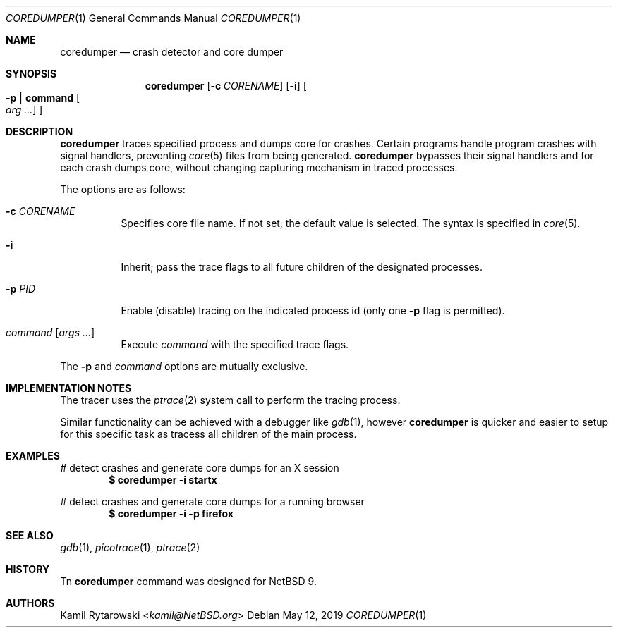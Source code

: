 .\"	$NetBSD$
.\"
.\" Copyright (c) 2019 The NetBSD Foundation, Inc.
.\" All rights reserved.
.\"
.\" This code is derived from software contributed to The NetBSD Foundation
.\" by Kamil Rytarowski.
.\"
.\" Redistribution and use in source and binary forms, with or without
.\" modification, are permitted provided that the following conditions
.\" are met:
.\" 1. Redistributions of source code must retain the above copyright
.\"    notice, this list of conditions and the following disclaimer.
.\" 2. Redistributions in binary form must reproduce the above copyright
.\"    notice, this list of conditions and the following disclaimer in the
.\"    documentation and/or other materials provided with the distribution.
.\"
.\" THIS SOFTWARE IS PROVIDED BY THE NETBSD FOUNDATION, INC. AND CONTRIBUTORS
.\" ``AS IS'' AND ANY EXPRESS OR IMPLIED WARRANTIES, INCLUDING, BUT NOT LIMITED
.\" TO, THE IMPLIED WARRANTIES OF MERCHANTABILITY AND FITNESS FOR A PARTICULAR
.\" PURPOSE ARE DISCLAIMED.  IN NO EVENT SHALL THE FOUNDATION OR CONTRIBUTORS
.\" BE LIABLE FOR ANY DIRECT, INDIRECT, INCIDENTAL, SPECIAL, EXEMPLARY, OR
.\" CONSEQUENTIAL DAMAGES (INCLUDING, BUT NOT LIMITED TO, PROCUREMENT OF
.\" SUBSTITUTE GOODS OR SERVICES; LOSS OF USE, DATA, OR PROFITS; OR BUSINESS
.\" INTERRUPTION) HOWEVER CAUSED AND ON ANY THEORY OF LIABILITY, WHETHER IN
.\" CONTRACT, STRICT LIABILITY, OR TORT (INCLUDING NEGLIGENCE OR OTHERWISE)
.\" ARISING IN ANY WAY OUT OF THE USE OF THIS SOFTWARE, EVEN IF ADVISED OF THE
.\" POSSIBILITY OF SUCH DAMAGE.
.\"
.Dd May 12, 2019
.Dt COREDUMPER 1
.Os
.Sh NAME
.Nm coredumper
.Nd crash detector and core dumper
.Sh SYNOPSIS
.Nm
.Op Fl c Ar CORENAME
.Op Fl i
.Oo Fl p | Ic command Oo Ar arg ... Oc Oc
.Sh DESCRIPTION
.Nm
traces specified process and dumps core for crashes.
Certain programs handle program crashes with signal handlers,
preventing
.Xr core 5
files from being generated.
.Nm
bypasses their signal handlers and for each crash dumps core,
without changing capturing mechanism in traced processes.
.Pp
.Pp
The options are as follows:
.Bl -tag -width indent
.It Fl c Ar CORENAME
Specifies core file name.
If not set,
the default value is selected.
The syntax is specified in
.Xr core 5 .
.It Fl i
Inherit; pass the trace flags to all future children of the designated
processes.
.It Fl p Ar PID
Enable (disable) tracing on the indicated process id (only one
.Fl p
flag is permitted).
.It Ar command Op Ar args ...
Execute
.Ar command
with the specified trace flags.
.El
.Pp
The
.Fl p
and
.Ar command
options are mutually exclusive.
.Sh IMPLEMENTATION NOTES
The tracer uses the
.Xr ptrace 2
system call to perform the tracing process.
.Pp
Similar functionality can be achieved with a debugger like
.Xr gdb 1 ,
however
.Nm
is quicker and easier to setup for this specific task as tracess all children
of the main process.
.Sh EXAMPLES
# detect crashes and generate core dumps for an X session
.Dl $ coredumper -i startx
.Pp
# detect crashes and generate core dumps for a running browser
.Dl $ coredumper -i -p firefox
.Pp
.Sh SEE ALSO
.Xr gdb 1 ,
.Xr picotrace 1 ,
.Xr ptrace 2
.Sh HISTORY
Tn
.Nm
command was designed for
.Nx 9 .
.Sh AUTHORS
.An Kamil Rytarowski Aq Mt kamil@NetBSD.org
